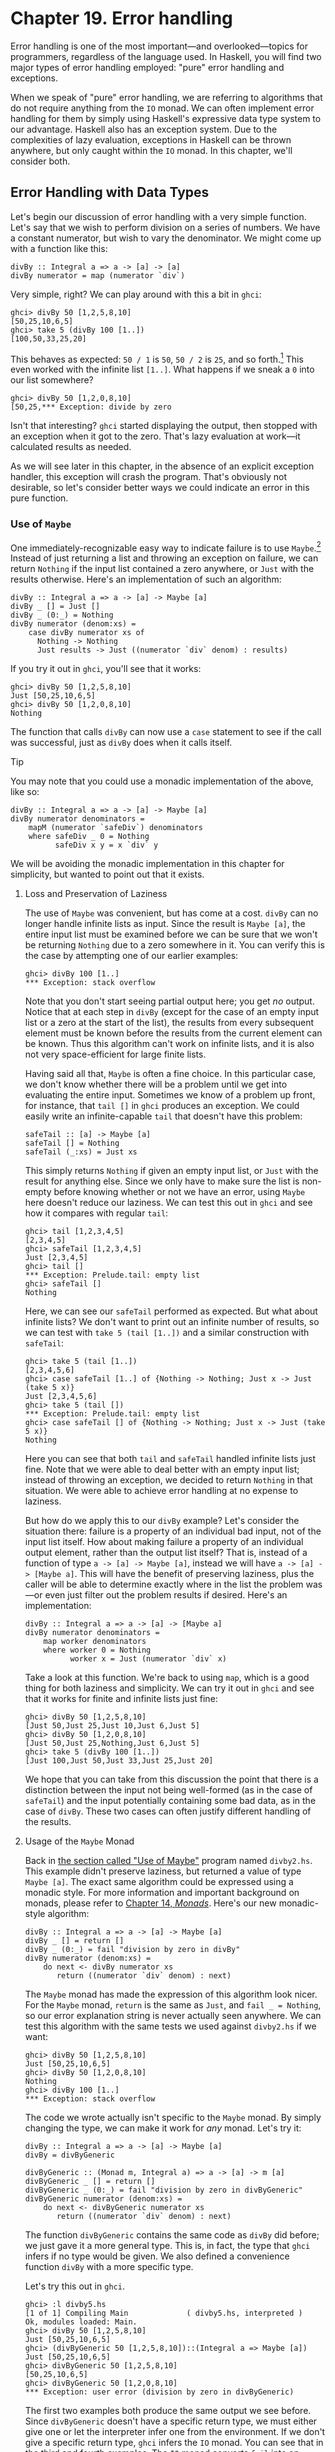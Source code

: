 * Chapter 19. Error handling

Error handling is one of the most important—and overlooked—topics
for programmers, regardless of the language used. In Haskell, you
will find two major types of error handling employed: "pure" error
handling and exceptions.

When we speak of "pure" error handling, we are referring to
algorithms that do not require anything from the ~IO~ monad. We
can often implement error handling for them by simply using
Haskell's expressive data type system to our advantage. Haskell
also has an exception system. Due to the complexities of lazy
evaluation, exceptions in Haskell can be thrown anywhere, but only
caught within the ~IO~ monad. In this chapter, we'll consider
both.

** Error Handling with Data Types

Let's begin our discussion of error handling with a very simple
function. Let's say that we wish to perform division on a series
of numbers. We have a constant numerator, but wish to vary the
denominator. We might come up with a function like this:

#+CAPTION: divby1.hs
#+BEGIN_EXAMPLE
divBy :: Integral a => a -> [a] -> [a]
divBy numerator = map (numerator `div`)
#+END_EXAMPLE

Very simple, right? We can play around with this a bit in ~ghci~:

#+BEGIN_SRC screen
ghci> divBy 50 [1,2,5,8,10]
[50,25,10,6,5]
ghci> take 5 (divBy 100 [1..])
[100,50,33,25,20]
#+END_SRC

This behaves as expected: ~50 / 1~ is ~50~, ~50 / 2~ is ~25~, and
so forth.[fn:1] This even worked with the infinite list ~[1..]~.
What happens if we sneak a ~0~ into our list somewhere?

#+BEGIN_SRC screen
ghci> divBy 50 [1,2,0,8,10]
[50,25,*** Exception: divide by zero
#+END_SRC

Isn't that interesting? ~ghci~ started displaying the output, then
stopped with an exception when it got to the zero. That's lazy
evaluation at work—it calculated results as needed.

As we will see later in this chapter, in the absence of an
explicit exception handler, this exception will crash the program.
That's obviously not desirable, so let's consider better ways we
could indicate an error in this pure function.

*** Use of ~Maybe~

One immediately-recognizable easy way to indicate failure is to
use ~Maybe~.[fn:2] Instead of just returning a list and throwing
an exception on failure, we can return ~Nothing~ if the input list
contained a zero anywhere, or ~Just~ with the results otherwise.
Here's an implementation of such an algorithm:

#+CAPTION: divby2.hs
#+BEGIN_EXAMPLE
divBy :: Integral a => a -> [a] -> Maybe [a]
divBy _ [] = Just []
divBy _ (0:_) = Nothing
divBy numerator (denom:xs) =
    case divBy numerator xs of
      Nothing -> Nothing
      Just results -> Just ((numerator `div` denom) : results)
#+END_EXAMPLE

If you try it out in ~ghci~, you'll see that it works:

#+BEGIN_SRC screen
ghci> divBy 50 [1,2,5,8,10]
Just [50,25,10,6,5]
ghci> divBy 50 [1,2,0,8,10]
Nothing
#+END_SRC

The function that calls ~divBy~ can now use a ~case~ statement to
see if the call was successful, just as ~divBy~ does when it calls
itself.

#+BEGIN_TIP
Tip

You may note that you could use a monadic implementation of the
above, like so:

#+CAPTION: divby2m.hs
#+BEGIN_EXAMPLE
divBy :: Integral a => a -> [a] -> Maybe [a]
divBy numerator denominators =
    mapM (numerator `safeDiv`) denominators
    where safeDiv _ 0 = Nothing
          safeDiv x y = x `div` y
#+END_EXAMPLE

We will be avoiding the monadic implementation in this chapter
for simplicity, but wanted to point out that it exists.
#+END_TIP

**** Loss and Preservation of Laziness

The use of ~Maybe~ was convenient, but has come at a cost. ~divBy~
can no longer handle infinite lists as input. Since the result is
~Maybe [a]~, the entire input list must be examined before we can
be sure that we won't be returning ~Nothing~ due to a zero
somewhere in it. You can verify this is the case by attempting one
of our earlier examples:

#+BEGIN_SRC screen
ghci> divBy 100 [1..]
*** Exception: stack overflow
#+END_SRC

Note that you don't start seeing partial output here; you get /no/
output. Notice that at each step in ~divBy~ (except for the case
of an empty input list or a zero at the start of the list), the
results from every subsequent element must be known before the
results from the current element can be known. Thus this algorithm
can't work on infinite lists, and it is also not very
space-efficient for large finite lists.

Having said all that, ~Maybe~ is often a fine choice. In this
particular case, we don't know whether there will be a problem
until we get into evaluating the entire input. Sometimes we know
of a problem up front, for instance, that ~tail []~ in ~ghci~
produces an exception. We could easily write an infinite-capable
~tail~ that doesn't have this problem:

#+CAPTION: safetail.hs
#+BEGIN_EXAMPLE
safeTail :: [a] -> Maybe [a]
safeTail [] = Nothing
safeTail (_:xs) = Just xs
#+END_EXAMPLE

This simply returns ~Nothing~ if given an empty input list, or
~Just~ with the result for anything else. Since we only have to
make sure the list is non-empty before knowing whether or not we
have an error, using ~Maybe~ here doesn't reduce our laziness. We
can test this out in ~ghci~ and see how it compares with regular
~tail~:

#+BEGIN_SRC screen
ghci> tail [1,2,3,4,5]
[2,3,4,5]
ghci> safeTail [1,2,3,4,5]
Just [2,3,4,5]
ghci> tail []
*** Exception: Prelude.tail: empty list
ghci> safeTail []
Nothing
#+END_SRC

Here, we can see our ~safeTail~ performed as expected. But what
about infinite lists? We don't want to print out an infinite
number of results, so we can test with ~take 5 (tail [1..])~ and a
similar construction with ~safeTail~:

#+BEGIN_SRC screen
ghci> take 5 (tail [1..])
[2,3,4,5,6]
ghci> case safeTail [1..] of {Nothing -> Nothing; Just x -> Just (take 5 x)}
Just [2,3,4,5,6]
ghci> take 5 (tail [])
*** Exception: Prelude.tail: empty list
ghci> case safeTail [] of {Nothing -> Nothing; Just x -> Just (take 5 x)}
Nothing
#+END_SRC

Here you can see that both ~tail~ and ~safeTail~ handled infinite
lists just fine. Note that we were able to deal better with an
empty input list; instead of throwing an exception, we decided to
return ~Nothing~ in that situation. We were able to achieve error
handling at no expense to laziness.

But how do we apply this to our ~divBy~ example? Let's consider
the situation there: failure is a property of an individual bad
input, not of the input list itself. How about making failure a
property of an individual output element, rather than the output
list itself? That is, instead of a function of type
~a -> [a] -> Maybe [a]~, instead we will have
~a -> [a] -> [Maybe a]~. This will have the benefit of preserving
laziness, plus the caller will be able to determine exactly where
in the list the problem was—or even just filter out the problem
results if desired. Here's an implementation:

#+CAPTION: divby3.hs
#+BEGIN_EXAMPLE
divBy :: Integral a => a -> [a] -> [Maybe a]
divBy numerator denominators =
    map worker denominators
    where worker 0 = Nothing
          worker x = Just (numerator `div` x)
#+END_EXAMPLE

Take a look at this function. We're back to using ~map~, which is
a good thing for both laziness and simplicity. We can try it out
in ~ghci~ and see that it works for finite and infinite lists just
fine:

#+BEGIN_SRC screen
ghci> divBy 50 [1,2,5,8,10]
[Just 50,Just 25,Just 10,Just 6,Just 5]
ghci> divBy 50 [1,2,0,8,10]
[Just 50,Just 25,Nothing,Just 6,Just 5]
ghci> take 5 (divBy 100 [1..])
[Just 100,Just 50,Just 33,Just 25,Just 20]
#+END_SRC

We hope that you can take from this discussion the point that
there is a distinction between the input not being well-formed (as
in the case of ~safeTail~) and the input potentially containing
some bad data, as in the case of ~divBy~. These two cases can
often justify different handling of the results.

**** Usage of the ~Maybe~ Monad

Back in [[file:19-error-handling.org::*Use of Maybe][the section called "Use of Maybe"]]
program named ~divby2.hs~. This example didn't preserve laziness,
but returned a value of type ~Maybe [a]~. The exact same algorithm
could be expressed using a monadic style. For more information and
important background on monads, please refer to [[file:15-monads.org][Chapter 14, /Monads/]].
Here's our new monadic-style algorithm:

#+CAPTION: divby4.hs
#+BEGIN_EXAMPLE
divBy :: Integral a => a -> [a] -> Maybe [a]
divBy _ [] = return []
divBy _ (0:_) = fail "division by zero in divBy"
divBy numerator (denom:xs) =
    do next <- divBy numerator xs
       return ((numerator `div` denom) : next)
#+END_EXAMPLE

The ~Maybe~ monad has made the expression of this algorithm look
nicer. For the ~Maybe~ monad, ~return~ is the same as ~Just~, and
~fail _ = Nothing~, so our error explanation string is never
actually seen anywhere. We can test this algorithm with the same
tests we used against ~divby2.hs~ if we want:

#+BEGIN_SRC screen
ghci> divBy 50 [1,2,5,8,10]
Just [50,25,10,6,5]
ghci> divBy 50 [1,2,0,8,10]
Nothing
ghci> divBy 100 [1..]
*** Exception: stack overflow
#+END_SRC

The code we wrote actually isn't specific to the ~Maybe~ monad. By
simply changing the type, we can make it work for /any/ monad.
Let's try it:

#+CAPTION: divby5.hs
#+BEGIN_EXAMPLE
divBy :: Integral a => a -> [a] -> Maybe [a]
divBy = divByGeneric

divByGeneric :: (Monad m, Integral a) => a -> [a] -> m [a]
divByGeneric _ [] = return []
divByGeneric _ (0:_) = fail "division by zero in divByGeneric"
divByGeneric numerator (denom:xs) =
    do next <- divByGeneric numerator xs
       return ((numerator `div` denom) : next)
#+END_EXAMPLE

The function ~divByGeneric~ contains the same code as ~divBy~ did
before; we just gave it a more general type. This is, in fact, the
type that ~ghci~ infers if no type would be given. We also defined
a convenience function ~divBy~ with a more specific type.

Let's try this out in ~ghci~.

#+BEGIN_SRC screen
ghci> :l divby5.hs
[1 of 1] Compiling Main             ( divby5.hs, interpreted )
Ok, modules loaded: Main.
ghci> divBy 50 [1,2,5,8,10]
Just [50,25,10,6,5]
ghci> (divByGeneric 50 [1,2,5,8,10])::(Integral a => Maybe [a])
Just [50,25,10,6,5]
ghci> divByGeneric 50 [1,2,5,8,10]
[50,25,10,6,5]
ghci> divByGeneric 50 [1,2,0,8,10]
*** Exception: user error (division by zero in divByGeneric)
#+END_SRC

The first two examples both produce the same output we see before.
Since ~divByGeneric~ doesn't have a specific return type, we must
either give one or let the interpreter infer one from the
environment. If we don't give a specific return type, ~ghci~
infers the ~IO~ monad. You can see that in the third and fourth
examples. The ~IO~ monad converts ~fail~ into an exception, as you
can see with the fourth example.

The ~Control.Monad.Error~ module in the ~mtl~ package makes
~Either String~ into a monad as well. If you use ~Either~, you can
get a pure result that preserves the error message, like so:

#+BEGIN_SRC screen
ghci> :m +Control.Monad.Error
ghci> (divByGeneric 50 [1,2,5,8,10])::(Integral a => Either String [a])
Loading package mtl-1.1.0.0 ... linking ... done.
Right [50,25,10,6,5]
ghci> (divByGeneric 50 [1,2,0,8,10])::(Integral a => Either String [a])
Left "division by zero in divByGeneric"
#+END_SRC

This leads us into our next topic of discussion: using ~Either~
for returning error information.

*** Use of ~Either~

The ~Either~ type is similar to the ~Maybe~ type, with one key
difference: it can carry attached data both for an error and a
success ("the ~Right~ answer").[fn:3] Although the language
imposes no restrictions, by convention, a function returning an
~Either~ uses a ~Left~ return value to indicate an error, and
~Right~ to indicate success. If it helps you remember, you can
think of getting the ~Right~ answer. We can start with our
~divby2.hs~ example from the earlier section on ~Maybe~ and adapt
it to work with ~Either~:

#+CAPTION: divby6.hs
#+BEGIN_EXAMPLE
divBy :: Integral a => a -> [a] -> Either String [a]
divBy _ [] = Right []
divBy _ (0:_) = Left "divBy: division by 0"
divBy numerator (denom:xs) =
    case divBy numerator xs of
      Left x -> Left x
      Right results -> Right ((numerator `div` denom) : results)
#+END_EXAMPLE

This code is almost identical to the ~Maybe~ code; we've
substituted ~Right~ for every ~Just~. ~Left~ compares to
~Nothing~, but now it can carry a message. Let's check it out in
~ghci~:

#+BEGIN_SRC screen
ghci> divBy 50 [1,2,5,8,10]
Right [50,25,10,6,5]
ghci> divBy 50 [1,2,0,8,10]
Left "divBy: division by 0"
#+END_SRC

**** Custom Data Types for Errors

While a ~String~ indicating the cause of an error may be useful to
humans down the road, it's often helpful to define a custom error
type that we can use to programmatically decide on a course of
action based upon exactly what the problem was. For instance,
let's say that for some reason, besides 0, we also don't want to
divide by 10 or 20. We could define a custom error type like so:

#+CAPTION: divby7.hs
#+BEGIN_EXAMPLE
data DivByError a = DivBy0
                 | ForbiddenDenominator a
                   deriving (Eq, Read, Show)

divBy :: Integral a => a -> [a] -> Either (DivByError a) [a]
divBy _ [] = Right []
divBy _ (0:_) = Left DivBy0
divBy _ (10:_) = Left (ForbiddenDenominator 10)
divBy _ (20:_) = Left (ForbiddenDenominator 20)
divBy numerator (denom:xs) =
    case divBy numerator xs of
      Left x -> Left x
      Right results -> Right ((numerator `div` denom) : results)
#+END_EXAMPLE

Now, in the event of an error, the ~Left~ data could be inspected
to find the exact cause. Or, it could simply be printed out with
~show~, which will generate a reasonable idea of the problem as
well. Here's this function in action:

#+BEGIN_SRC screen
ghci> divBy 50 [1,2,5,8]
Right [50,25,10,6]
ghci> divBy 50 [1,2,5,8,10]
Left (ForbiddenDenominator 10)
ghci> divBy 50 [1,2,0,8,10]
Left DivBy0
#+END_SRC

#+BEGIN_WARNING
Warning

All of these ~Either~ examples suffer from the lack of laziness
that our early ~Maybe~ examples suffered from. We address that
with an exercise question at the end of this chapter.
#+END_WARNING

**** Monadic Use of ~Either~

Back in [[file:19-error-handling.org::*Usage of the Maybe Monad][the section called "Usage of the Maybe Monad"]]
how to use ~Maybe~ in a monad. ~Either~ can be used in a monad
too, but can be slightly more complicated. The reason is that
~fail~ is hard-coded to accept only a ~String~ as the failure
code, so we have to have a way to map such a string into whatever
type we used for ~Left~. As you saw earlier, ~Control.Monad.Error~
provides built-in support for ~Either String a~, which involves no
mapping for the argument to ~fail~. Here's how we can set up our
example to work with ~Either~ in the monadic style:

#+CAPTION: divby8.hs
#+BEGIN_EXAMPLE
{-# LANGUAGE FlexibleContexts #-}

import Control.Monad.Error

data Show a =>
    DivByError a = DivBy0
                  | ForbiddenDenominator a
                  | OtherDivByError String
                    deriving (Eq, Read, Show)

instance Error (DivByError a) where
    strMsg x = OtherDivByError x

divBy :: Integral a => a -> [a] -> Either (DivByError a) [a]
divBy = divByGeneric

divByGeneric :: (Integral a, MonadError (DivByError a) m) =>
                 a -> [a] -> m [a]
divByGeneric _ [] = return []
divByGeneric _ (0:_) = throwError DivBy0
divByGeneric _ (10:_) = throwError (ForbiddenDenominator 10)
divByGeneric _ (20:_) = throwError (ForbiddenDenominator 20)
divByGeneric numerator (denom:xs) =
    do next <- divByGeneric numerator xs
       return ((numerator `div` denom) : next)
#+END_EXAMPLE

Here, we needed to turn on the ~FlexibleContexts~ language
extension in order to provide the type signature for
~divByGeneric~. The ~divBy~ function works exactly the same as
before. For ~divByGeneric~, we make ~divByError~ a member of the
~Error~ class, by defining what happens when someone calls ~fail~
(the ~strMsg~ function). We also convert ~Right~ to ~return~ and
~Left~ to ~throwError~ to enable this to be generic.

** Exceptions

Exception handling is found in many programming languages,
including Haskell. It can be useful because, when a problem
occurs, it can provide an easy way of handling it, even if it
occurred several layers down through a chain of function calls.
With exceptions, it's not necessary to check the return value of
every function call to check for errors, and take care to produce
a return value that reflects the error, as C programmers must do.
In Haskell, thanks to monads and the ~Either~ and ~Maybe~ types,
you can often achieve the same effects in pure code without the
need to use exceptions and exception handling.

Some problems—especially those involving I/O—call for working with
exceptions. In Haskell, exceptions may be thrown from any location
in the program. However, due to the unspecified evaluation order,
they can only be caught in the ~IO~ monad. Haskell exception
handling doesn't involve special syntax as it does in Python or
Java. Rather, the mechanisms to catch and handle exceptions
are—surprise—functions.

*** First Steps with Exceptions

In the ~Control.Exception~ module, various functions and types
relating to exceptions are defined. There is an ~Exception~ type
defined there; all exceptions are of type ~Exception~. There are
also functions for catching and handling exceptions. Let's start
by looking at ~try~, which has type
~IO a -> IO (Either Exception a)~. This wraps an ~IO~ action with
exception handling. If an exception was thrown, it will return a
~Left~ value with the exception; otherwise, a ~Right~ value with
the original result. Let's try this out in ~ghci~. We'll first
trigger an unhandled exception, and then try to catch it.

#+BEGIN_SRC screen
ghci> :m Control.Exception
ghci> let x = 5 `div` 0
ghci> let y = 5 `div` 1
ghci> print x
*** Exception: divide by zero
ghci> print y
5
ghci> try (print x)
Left divide by zero
ghci> try (print y)
5
Right ()
#+END_SRC

Notice that no exception was thrown by the ~let~ statements.
That's to be expected due to lazy evaluation; the division by zero
won't be attempted until it is demanded by the attempt to print
out ~x~. Also, notice that there were two lines of output from
~try (print y)~. The first line was produced by ~print~, which
displayed the digit 5 on the terminal. The second was produced by
~ghci~, which is showing you that ~print y~ returned ~()~ and
didn't throw an exception.

*** Laziness and Exception Handling

Now that you know how ~try~ works, let's try another experiment.
Let's say we want to catch the result of ~try~ for future
evaluation, so we can handle the result of division. Perhaps we
would do it like this:

#+BEGIN_SRC screen
ghci> result <- try (return x)
Right *** Exception: divide by zero
#+END_SRC

What happened here? Let's try to piece it together, and illustrate
with another attempt:

#+BEGIN_SRC screen
ghci> let z = undefined
ghci> try (print z)
Left Prelude.undefined
ghci> result <- try (return z)
Right *** Exception: Prelude.undefined
#+END_SRC

As before, assigning ~undefined~ to ~z~ was not a problem. The key
to this puzzle, and to the division puzzle, lies with lazy
evaluation. Specifically, it lies with ~return~, which does not
force the evaluation of its argument; it only wraps it up. So, the
result of ~try (return undefined)~ would be ~Right undefined~.
Now, ~ghci~ wants to display this result on the terminal. It gets
as far as printing out ~"Right "~, but you can't print out
~undefined~ (or the result of division by zero). So when you see
the exception message, it's coming from ~ghci~, not your program.

This is a key point. Let's think about why our earlier example
worked and this one didn't. Earlier, we put ~print x~ inside
~try~. Printing the value of something, of course, requires it to
be evaluated, so the exception was detected at the right place.
But simply using ~return~ does not force evaluation. To solve this
problem, the ~Control.Exception~ module defines the ~evaluate~
function. It behaves just like ~return~, but forces its argument
to be evaluated immediately. Let's try it:

#+BEGIN_SRC screen
ghci> let z = undefined
ghci> result <- try (evaluate z)
Left Prelude.undefined
ghci> result <- try (evaluate x)
Left divide by zero
#+END_SRC

There, that's what was expected. This worked for both ~undefined~
and our division by zero example.

#+BEGIN_TIP
Tip

Remember: whenever you are trying to catch exceptions thrown by
pure code, use ~evaluate~ instead of ~return~ inside your
exception-catching function.
#+END_TIP

*** Using handle

Often, you may wish to perform one action if a piece of code
completes without an exception, and a different action otherwise.
For situations like this, there's a function called ~handle~. This
function has type ~(Exception -> IO a) -> IO a -> IO a~. That is,
it takes two parameters: the first is a function to call in the
event there is an exception while performing the second. Here's
one way we could use it:

#+BEGIN_SRC screen
ghci> :m Control.Exception
ghci> let x = 5 `div` 0
ghci> let y = 5 `div` 1
ghci> handle (\_ -> putStrLn "Error calculating result") (print x)
Error calculating result
ghci> handle (\_ -> putStrLn "Error calculating result") (print y)
5
#+END_SRC

This way, we can print out a nice message if there is an error in
the calculations. It's nicer than having the program crash with a
division by zero error, for sure.

*** Selective Handling of Exceptions

One problem with the above example is that it prints
~"Error calculating result"~ for /any/ exception. There may have
been an exception other than a division by zero exception. For
instance, there may have been an error displaying the output, or
some other exception could have been thrown by the pure code.

There's a function ~handleJust~ for these situations. It lets you
specify a test to see whether you are interested in a given
exception. Let's take a look:

#+BEGIN_EXAMPLE
#+CAPTION: hj1.hs
import Control.Exception

catchIt :: Exception -> Maybe ()
catchIt (ArithException DivideByZero) = Just ()
catchIt _ = Nothing

handler :: () -> IO ()
handler _ = putStrLn "Caught error: divide by zero"

safePrint :: Integer -> IO ()
safePrint x = handleJust catchIt handler (print x)
#+END_EXAMPLE

~catchIt~ defines a function that decides whether or not we're
interested in a given exception. It returns ~Just~ if so, and
~Nothing~ if not. Also, the value attached to ~Just~ will be
passed to our handler. We can now use ~safePrint~ nicely:

#+BEGIN_SRC screen
ghci> :l hj1.hs
[1 of 1] Compiling Main             ( hj1.hs, interpreted )
Ok, modules loaded: Main.
ghci> let x = 5 `div` 0
ghci> let y = 5 `div` 1
ghci> safePrint x
Caught error: divide by zero
ghci> safePrint y
5
#+END_SRC

The ~Control.Exception~ module also presents a number of functions
that we can use as part of the test in ~handleJust~ to narrow down
the kinds of exceptions we care about. For instance, there is a
function ~arithExceptions~ of type
~Exception -> Maybe ArithException~ that will pick out any
~ArithException~, but ignore any other one. We could use it like
this:

#+CAPTION: hj2.hs
#+BEGIN_EXAMPLE
import Control.Exception

handler :: ArithException -> IO ()
handler e = putStrLn $ "Caught arithmetic error: " ++ show e

safePrint :: Integer -> IO ()
safePrint x = handleJust arithExceptions handler (print x)
#+END_EXAMPLE

In this way, we can catch all types of ~ArithException~, but still
let other exceptions pass through unmodified and uncaught. We can
see it work like so:

#+BEGIN_SRC screen
ghci> :l hj2.hs
[1 of 1] Compiling Main             ( hj2.hs, interpreted )
Ok, modules loaded: Main.
ghci> let x = 5 `div` 0
ghci> let y = 5 `div` 1
ghci> safePrint x
Caught arithmetic error: divide by zero
ghci> safePrint y
5
#+END_SRC

Of particular interest, you might notice the ~ioErrors~ test,
which corresponds to the large class of I/O-related exceptions.

*** I/O Exceptions

Perhaps the largest source of exceptions in any program is I/O.
All sorts of things can go wrong when dealing with the outside
world: disks can be full, networks can go down, or files can be
empty when you expect them to have data. In Haskell, an I/O
exception is just like any other exception in that can be
represented by the ~Exception~ data type. On the other hand,
because there are so many types of I/O exceptions, a special
module—~System.IO.Error~ exists for dealing with them.

~System.IO.Error~ defines two functions: ~catch~ and ~try~ which,
like their counterparts in ~Control.Exception~, are used to deal
with exceptions. Unlike the ~Control.Exception~ functions,
however, these functions will only trap I/O errors, and will pass
all other exceptions through uncaught. In Haskell, I/O errors all
have type ~IOError~, which is defined as the same as
~IOException~.

#+BEGIN_WARNING Be careful which names you use

Because both ~System.IO.Error~ and ~Control.Exception~ define
functions with the same names, if you import both in your program,
you will get an error message about an ambiguous reference to a
function. You can import one or the other module ~qualified~, or
hide the symbols from one module or the other.

Note that ~Prelude~ exports ~System.IO.Error~'s version of
~catch~, /not/ the version provided by ~Control.Exception~.
Remember that the former can only catch I/O errors, while the
latter can catch all exceptions. In other words, the ~catch~ in
~Control.Exception~ is almost always the one you will want, but it
is /not/ the one you will get by default. #+END_WARNING

Let's take a look at one approach to using exceptions in the I/O
system to our benefit. Back in
[[file:7-io.org::*Working With Files and Handles][the section called "Working With Files and Handles"]]
program that used an imperative style to read lines from a file
one by one. Although we subsequently demonstrated more compact,
"Haskelly" ways to solve that problem, let's revisit that example
here. In the ~mainloop~ function, we had to explicitly test if we
were at the end of the input file before each attempt to read a
line from it. Instead, we could check if the attempt to read a
line resulted in an ~EOF~ error, like so:

#+CAPTION: toupper-impch20.hs
#+BEGIN_EXAMPLE
import System.IO
import System.IO.Error
import Data.Char(toUpper)

main :: IO ()
main = do
       inh <- openFile "input.txt" ReadMode
       outh <- openFile "output.txt" WriteMode
       mainloop inh outh
       hClose inh
       hClose outh

mainloop :: Handle -> Handle -> IO ()
mainloop inh outh =
    do input <- try (hGetLine inh)
       case input of
         Left e ->
             if isEOFError e
                then return ()
                else ioError e
         Right inpStr ->
             do hPutStrLn outh (map toUpper inpStr)
                mainloop inh outh
#+END_EXAMPLE

Here, we use the ~System.IO.Error~ version of ~try~ to check
whether ~hGetLine~ threw an ~IOError~. If it did, we use
~isEOFError~ (defined in ~System.IO.Error~) to see if the thrown
exception indicated that we reached the end of the file. If it
did, we exit the loop. If the exception was something else, we
call ~ioError~ to re-throw it.

There are many such tests and ways to extract information from
~IOError~ defined in ~System.IO.Error~. We recommend that you
consult that page in the library reference when you need to know
about them.

*** Throwing Exceptions

Thus far, we have talked in detail about handling exceptions.
There is another piece to the puzzle: throwing exceptions[fn:4].
In the examples we have visited so far in this chapter, the
Haskell system throws exceptions for you. However, it is possible
to throw any exception yourself. We'll show you how.

You'll notice that most of these functions appear to return a
value of type ~a~ or ~IO a~. This means that the function can
appear to return a value of any type. In fact, because these
functions throw exceptions, they never "return" anything in the
normal sense. These return values let you use these functions in
various contexts where various different types are expected.

Let's start our tour of ways to throw exceptions with the
functions in ~Control.Exception~. The most generic function is
~throw~, which has type ~Exception -> a~. This function can throw
any ~Exception~, and can do so in a pure context. There is a
companion function ~throwIO~ with type ~Exception -> IO a~ that
throws an exception in the ~IO~ monad. Both functions require an
~Exception~ to throw. You can craft an ~Exception~ by hand, or
reuse an ~Exception~ that was previously created.

There is also a function ~ioError~, which is defined identically
in both ~Control.Exception~ and ~System.IO.Error~ with type
~IOError -> IO a~. This is used when you want to generate an
arbitrary I/O-related exception.

*** Dynamic Exceptions

This makes use of two little-used Haskell modules: ~Data.Dynamic~
and ~Data.Typeable~. We will not go into a great level of detail
on those modules here, but will give you the tools you need to
craft and use your own dynamic exception type.

In [[file:21-using-databases.org][Chapter 21, /Using Databases/]], you will see that the HDBC database
library uses dynamic exceptions to indicate errors from SQL
databases back to applications. Errors from database engines often
have three components: an integer that represents an error code, a
state, and a human-readable error message. We will build up our
own implementation of the HDBC ~SqlError~ type here in this
chapter. Let's start with the data structure representing the
error itself:

#+CAPTION: dynexc.hs
#+BEGIN_EXAMPLE
{-# LANGUAGE DeriveDataTypeable #-}

import Data.Dynamic
import Control.Exception

data SqlError = SqlError {seState :: String,
                          seNativeError :: Int,
                          seErrorMsg :: String}
                deriving (Eq, Show, Read, Typeable)
#+END_EXAMPLE

By deriving the ~Typeable~ type class, we've made this type
available for dynamically typed programming. In order for GHC to
automatically generate a ~Typeable~ instance, we had to enable the
~DeriveDataTypeable~ language extension[fn:5].

Now, let's define a ~catchSql~ and a ~handleSql~ that can be used
to catch an exception that is an ~SqlError~. Note that the regular
~catch~ and ~handle~ functions cannot catch our ~SqlError~,
because it is not a type of ~Exception~.

#+CAPTION: dynexc.hs
#+BEGIN_EXAMPLE
{- | Execute the given IO action.

If it raises a 'SqlError', then execute the supplied
handler and return its return value.  Otherwise, proceed
as normal. -}
catchSql :: IO a -> (SqlError -> IO a) -> IO a
catchSql = catchDyn

{- | Like 'catchSql', with the order of arguments reversed. -}
handleSql :: (SqlError -> IO a) -> IO a -> IO a
handleSql = flip catchSql
#+END_EXAMPLE

These functions are simply thin wrappers around ~catchDyn~, which
has type
~Typeable exception => IO a -> (exception -> IO a) -> IO a~. We
here simply restrict the type of this so that it catches only SQL
exceptions.

Normally, when an exception is thrown, but not caught anywhere,
the program will crash and will display the exception to standard
error. With a dynamic exception, however, the system will not know
how to display this, so you will simply see an unhelpful "unknown
exception" message. We can provide a utility so that application
writers can simply say ~main = handleSqlError $ do ...~, and have
confidence that any exceptions thrown (in that thread) will be
displayed. Here's how to write ~handleSqlError~:

#+CAPTION: dynexc.hs
#+BEGIN_EXAMPLE
{- | Catches 'SqlError's, and re-raises them as IO errors with fail.
Useful if you don't care to catch SQL errors, but want to see a sane
error message if one happens.  One would often use this as a 
high-level wrapper around SQL calls. -}
handleSqlError :: IO a -> IO a
handleSqlError action =
    catchSql action handler
    where handler e = fail ("SQL error: " ++ show e)
#+END_EXAMPLE

Finally, let's give you an example of how to throw an ~SqlError~
as an exception. Here's a function that will do just that:

#+CAPTION: dynexc.hs
#+BEGIN_EXAMPLE
throwSqlError :: String -> Int -> String -> a
throwSqlError state nativeerror errormsg =
    throwDyn (SqlError state nativeerror errormsg)

throwSqlErrorIO :: String -> Int -> String -> IO a
throwSqlErrorIO state nativeerror errormsg =
    evaluate (throwSqlError state nativeerror errormsg)
#+END_EXAMPLE

#+BEGIN_TIP
Tip

As a reminder, =evaluate= is like ~return~ but forces the
evaluation of its argument.
#+END_TIP

This completes our dynamic exception support. That was a lot of
code, and you may not have needed that much, but we wanted to give
you an example of the dynamic exception itself and the utilities
that often go with it. In fact, these examples reflect almost
exactly what is present in the HDBC library. Let's play with these
in ~ghci~ for a bit:

#+BEGIN_SRC screen
ghci> :l dynexc.hs
[1 of 1] Compiling Main             ( dynexc.hs, interpreted )
Ok, modules loaded: Main.
ghci> throwSqlErrorIO "state" 5 "error message"
*** Exception: (unknown)
ghci> handleSqlError $ throwSqlErrorIO "state" 5 "error message"
*** Exception: user error (SQL error: SqlError {seState = "state", seNativeError = 5, seErrorMsg = "error message"})
ghci> handleSqlError $ fail "other error"
*** Exception: user error (other error)
#+END_SRC

From this, you can see that ~ghci~ doesn't know how to display an
SQL error by itself. However, you can also see that our
~handleSqlError~ function helped out with that, but also passed
through other errors unmodified. Let's finally try out a custom
handler:

#+BEGIN_SRC screen
ghci> handleSql (fail . seErrorMsg) (throwSqlErrorIO "state" 5 "my error")
*** Exception: user error (my error)
#+END_SRC

Here, we defined a custom error handler that threw a new
exception, consisting of the message in the ~seErrorMsg~ field of
the ~SqlError~. You can see that it worked as intended.

** Exercises

1. Take the ~Either~ example and made it work with laziness in the
   style of the ~Maybe~ example.

** Error handling in monads

Because we must catch exceptions in the ~IO~ monad, if we try to
use them inside a monad, or in a stack of monad transformers,
we'll get bounced out to the ~IO~ monad. This is almost never what
we would actually like.

We defined a ~MaybeT~ transformer in
[[file:18-monad-transformers.org::*Understanding monad transformers by building one][the section called "Understanding monad transformers by building one"]]
but it is more useful as an aid to understanding than a
programming tool. Fortunately, a dedicated—and more useful—monad
transformer already exists: ~ErrorT~, which is defined in the
~Control.Monad.Error~ module.

The ~ErrorT~ transformer lets us add exceptions to a monad, but it
uses its own special exception machinery, separate from that
provided the ~Control.Exception~ module. It gives us some
interesting capabilities.

- If we stick with the ~ErrorT~ interfaces, we can both throw and
  catch exceptions within this monad.
- Following the naming pattern of other monad transformers, the
  execution function is named ~runErrorT~. An uncaught ErrorT
  exception will stop propagating upwards when it reaches
  ~runErrorT~. We will not be kicked out to the ~IO~ monad.
- We control the type our exceptions will have.

#+BEGIN_NOTE
Do not confuse ~ErrorT~ with regular exceptions

If we use the ~throw~ function from ~Control.Exception~ inside
~ErrorT~ (or if we use ~error~ or ~undefined~), we will /still/ be
bounced out to the ~IO~ monad.
#+END_NOTE

As with other ~mtl~ monads, the interface that ~ErrorT~ provides
is defined by a type class.

#+CAPTION: MonadError.hs
#+BEGIN_EXAMPLE
class (Monad m) => MonadError e m | m -> e where
    throwError :: e             -- error to throw
               -> m a

    catchError :: m a           -- action to execute
               -> (e -> m a)    -- error handler
               -> m a
#+END_EXAMPLE

The type variable ~e~ represents the error type we want to use.
Whatever our error type is, we must make it an instance of the
~Error~ type class.

#+CAPTION: MonadError.hs
#+BEGIN_EXAMPLE
class Error a where
    -- create an exception with no message
    noMsg  :: a

    -- create an exception with a message
    strMsg :: String -> a
#+END_EXAMPLE

The ~strMsg~ function is used by ~ErrorT~'s implementation of
~fail~. It throws ~strMsg~ as an exception, passing it the string
argument it received. As for ~noMsg~, it is used to provide an
~mzero~ implementation for the ~MonadPlus~ type class.

To support the ~strMsg~ and ~noMsg~ functions, our ~ParseError~
type will have a ~Chatty~ constructor. This will be used as the
constructor if, for example, someone calls ~fail~ in our monad.

One last piece of plumbing that we need to know about is the type
of the execution function ~runErrorT~.

#+BEGIN_SRC screen
ghci> :t runErrorT
runErrorT :: ErrorT e m a -> m (Either e a)
#+END_SRC

*** A tiny parsing framework

To illustrate the use of ~ErrorT~, let's develop the bare bones of
a parsing library similar to Parsec.

#+CAPTION: ParseInt.hs
#+BEGIN_EXAMPLE
{-# LANGUAGE GeneralizedNewtypeDeriving #-}

import Control.Monad.Error
import Control.Monad.State
import qualified Data.ByteString.Char8 as B

data ParseError = NumericOverflow
                | EndOfInput
                | Chatty String
                  deriving (Eq, Ord, Show)

instance Error ParseError where
    noMsg  = Chatty "oh noes!"
    strMsg = Chatty
#+END_EXAMPLE

For our parser's state, we will create a very small monad
transformer stack. A ~State~ monad carries around the ~ByteString~
to parse, and stacked on top is ~ErrorT~ to provide error
handling.

#+CAPTION: ParseInt.hs
#+BEGIN_EXAMPLE
newtype Parser a = P {
      runP :: ErrorT ParseError (State B.ByteString) a
    } deriving (Monad, MonadError ParseError)
#+END_EXAMPLE

As usual, we have wrapped our monad stack in a ~newtype~. This
costs us nothing in performance, but adds type safety. We have
deliberately avoided deriving an instance of ~MonadState
B.ByteString~. This means that users of the ~Parser~ monad will
not be able to use ~get~ or ~put~ to query or modify the parser's
state. As a result, we force ourselves to do some manual lifting
to get at the ~State~ monad in our stack. This is, however, very
easy to do.

#+CAPTION: ParseInt.hs
#+BEGIN_EXAMPLE
liftP :: State B.ByteString a -> Parser a
liftP m = P (lift m)

satisfy :: (Char -> Bool) -> Parser Char
satisfy p = do
  s <- liftP get
  case B.uncons s of
    Nothing         -> throwError EndOfInput
    Just (c, s')
        | p c       -> liftP (put s') >> return c
        | otherwise -> throwError (Chatty "satisfy failed")
#+END_EXAMPLE

The ~catchError~ function is useful for tasks beyond simple error
handling. For instance, we can easily defang an exception, turning
it into a more friendly form.

#+CAPTION: ParseInt.hs
#+BEGIN_EXAMPLE
optional :: Parser a -> Parser (Maybe a)
optional p = (Just `liftM` p) `catchError` \_ -> return Nothing
#+END_EXAMPLE

Our execution function merely plugs together the various layers,
and rearranges the result into a tidier form.

#+CAPTION: ParseInt.hs
#+BEGIN_EXAMPLE
runParser :: Parser a -> B.ByteString
          -> Either ParseError (a, B.ByteString)
runParser p bs = case runState (runErrorT (runP p)) bs of
                   (Left err, _) -> Left err
                   (Right r, bs) -> Right (r, bs)
#+END_EXAMPLE

If we load this into ~ghci~, we can put it through its paces.

#+BEGIN_SRC screen
ghci> :m +Data.Char
ghci> let p = satisfy isDigit
Loading package array-0.1.0.0 ... linking ... done.
Loading package bytestring-0.9.0.1 ... linking ... done.
Loading package mtl-1.1.0.0 ... linking ... done.
ghci> runParser p (B.pack "x")
Left (Chatty "satisfy failed")
ghci> runParser p (B.pack "9abc")
Right ('9',"abc")
ghci> runParser (optional p) (B.pack "x")
Right (Nothing,"x")
ghci> runParser (optional p) (B.pack "9a")
Right (Just '9',"a")
#+END_SRC

*** Exercises


1. Write a many parser, with type ~Parser a -> Parser [a]~. It
   should apply a parser until it fails.
2. Use many to write an int parser, with type ~Parser Int~. It
   should accept negative as well as positive integers.
3. Modify your int parser to throw a ~NumericOverflow~ exception
   if it detects a numeric overflow while parsing.

** Footnotes

[fn:1] We're using integral division here, so ~50 / 8~ shows as
~6~ instead of ~6.25~. We're not using floating-point arithmetic
in this example because division by zero with a ~Double~ produces
the special value ~Infinity~ rather than an error.

[fn:2] For an introduction to ~Maybe~, refer to
[[file:3-defining-types-streamlining-functions.org::*A more controlled approach][the section called "A more controlled approach"]]

[fn:3] For more information on ~Either~, refer to
[[file:8-efficient-file-processing-regular-expressions-and-file-name-matching.org::*Handling errors through API design][the section called "Handling errors through API design"]]

[fn:4] In some other languages, throwing an exception is referred
to as /raising/ it.

[fn:5] It is possible to derive ~Typeable~ instances by hand, but
that is cumbersome.
